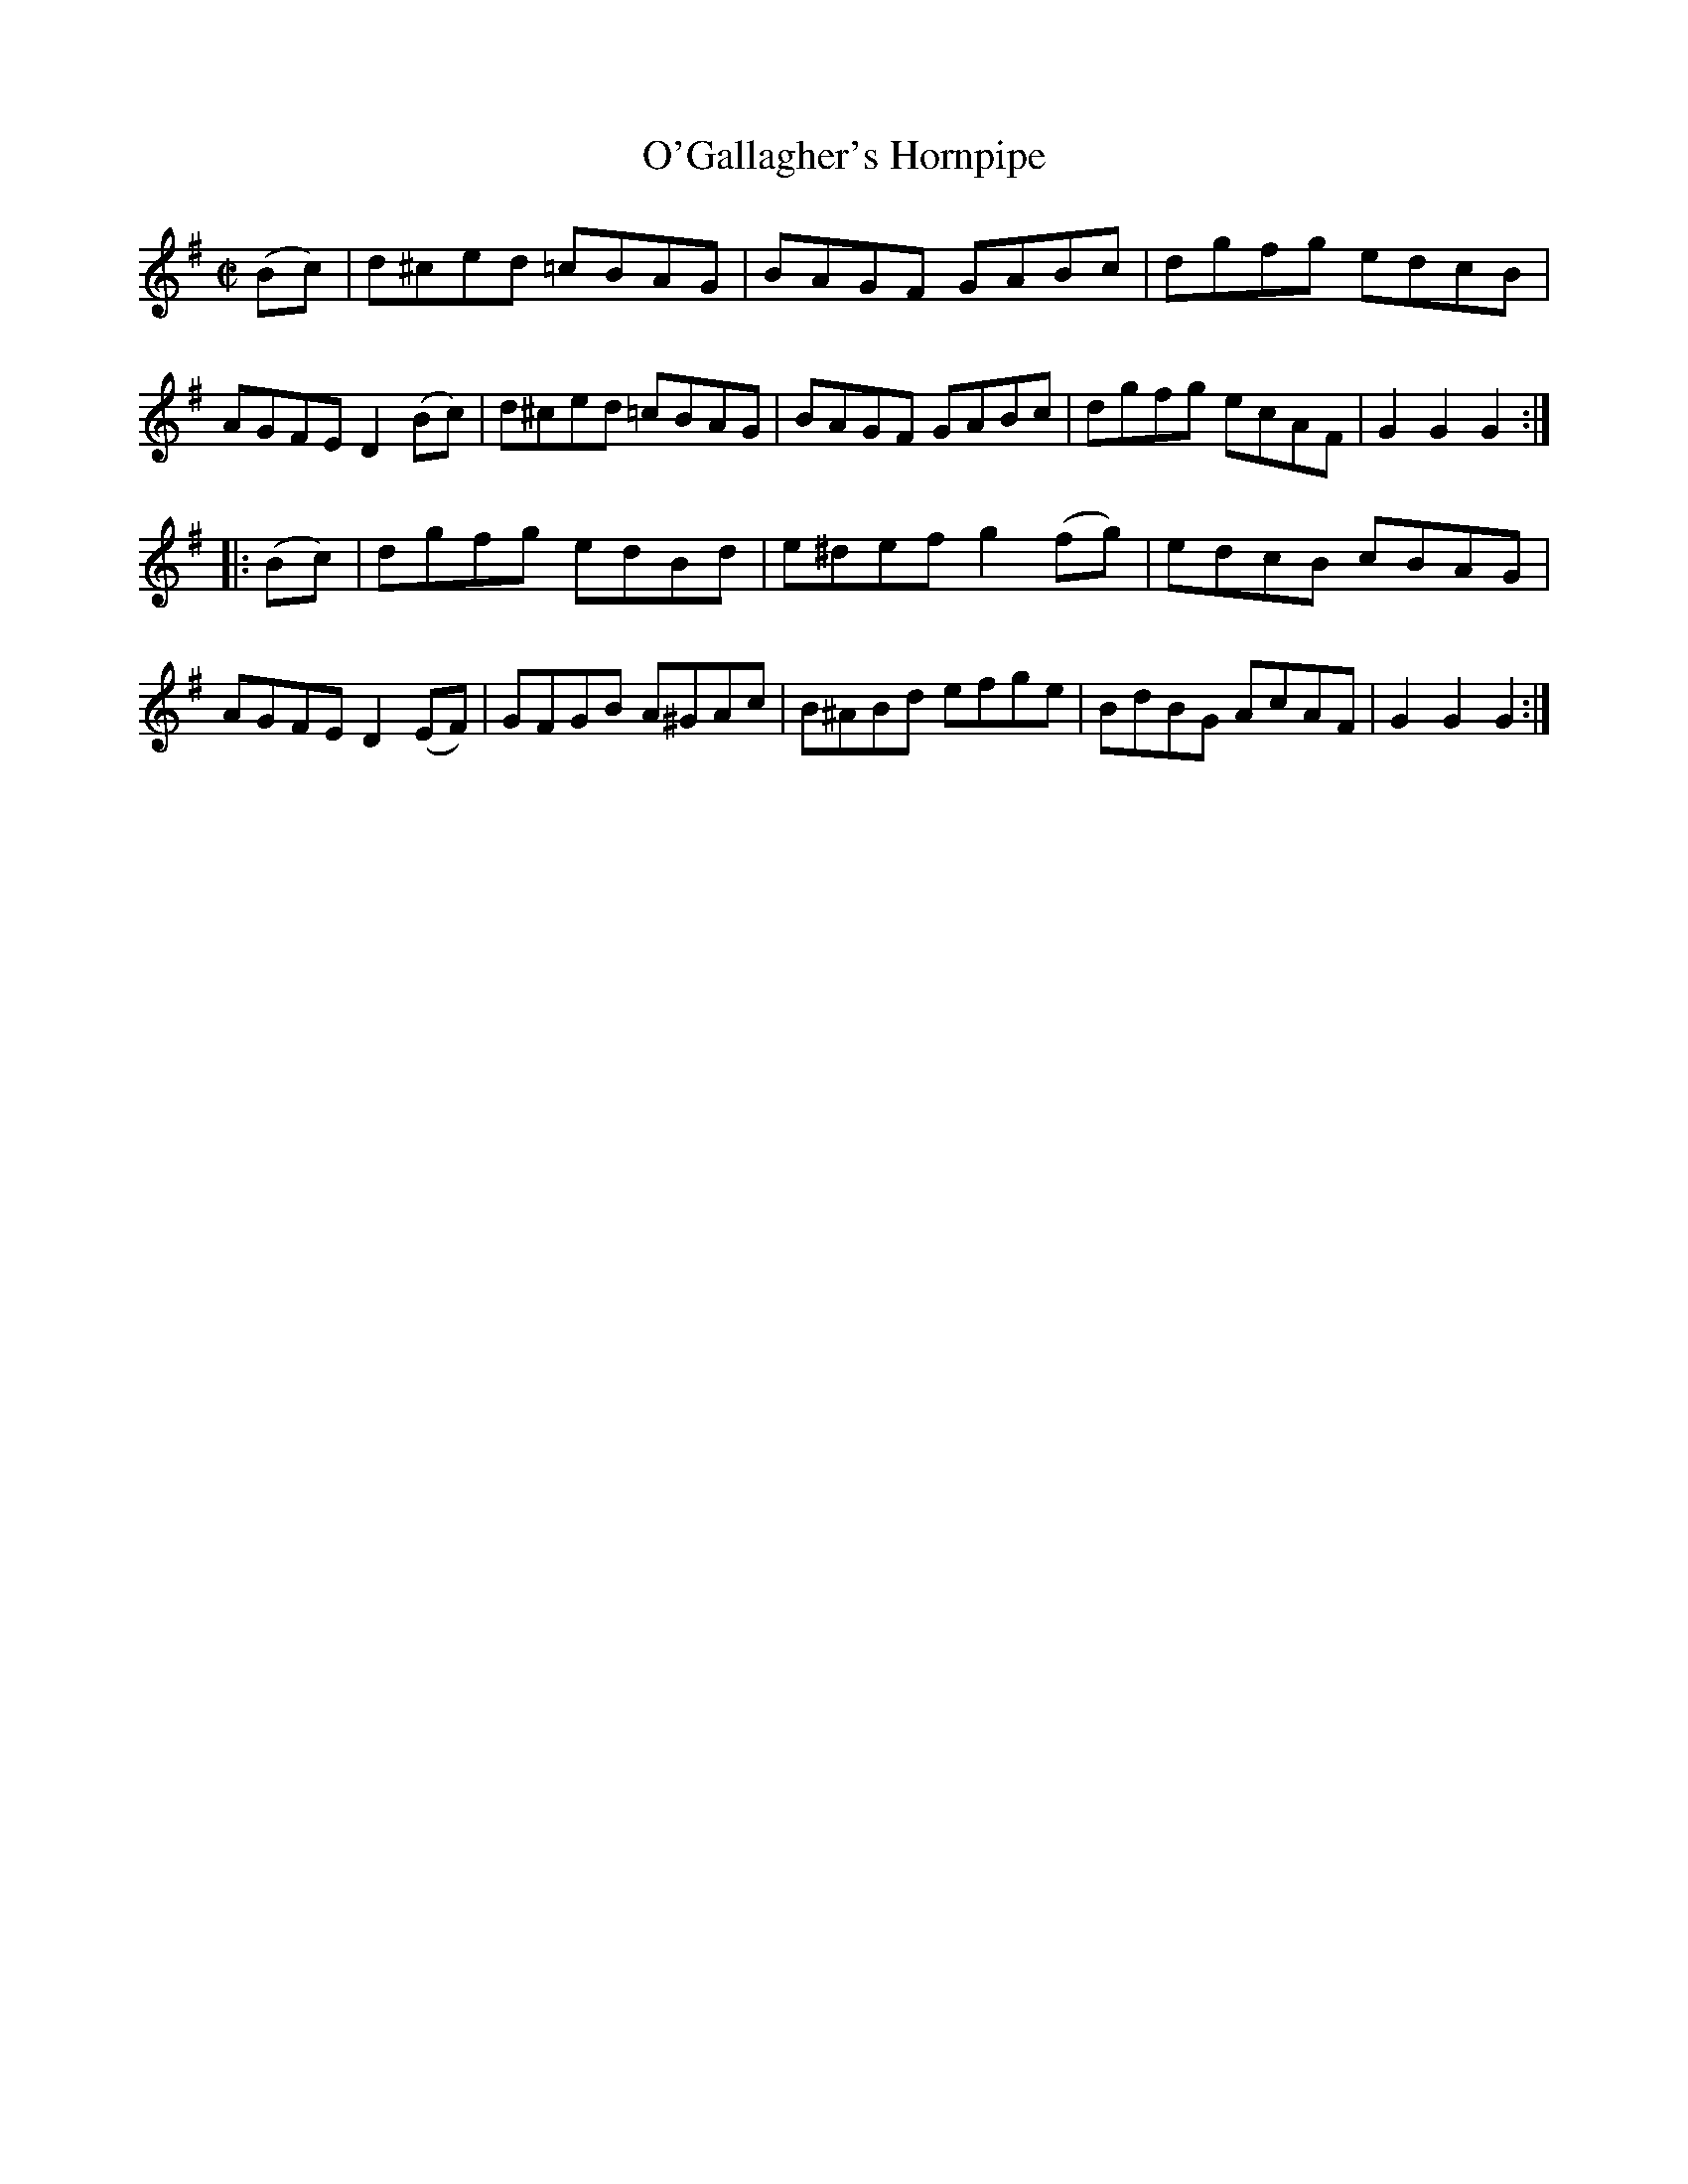 X:1617
T:O'Gallagher's Hornpipe
M:C|
L:1/8
R:Hornpipe
B:O'Neill's 1617
N:"Collected by O'Gallagher."
K:G
(Bc)|d^ced =cBAG|BAGF GABc|dgfg edcB|AGFE D2 (Bc)|\
d^ced =cBAG|BAGF GABc|dgfg ecAF|G2 G2 G2:|
|:(Bc)|dgfg edBd|e^def g2 (fg)|edcB cBAG|AGFE D2 (EF)|\
GFGB A^GAc|B^ABd efge|BdBG AcAF|G2 G2 G2:|
